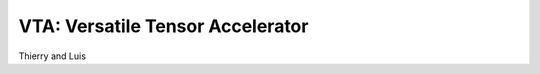 ---------------------------------
VTA: Versatile Tensor Accelerator
---------------------------------
Thierry and Luis
